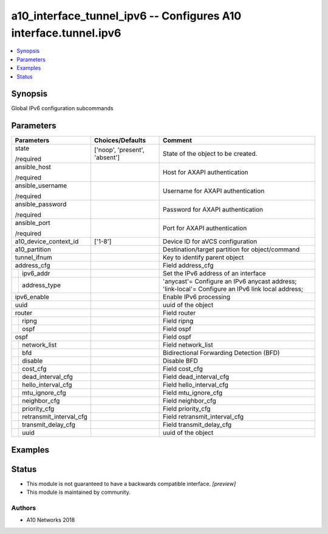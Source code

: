 .. _a10_interface_tunnel_ipv6_module:


a10_interface_tunnel_ipv6 -- Configures A10 interface.tunnel.ipv6
=================================================================

.. contents::
   :local:
   :depth: 1


Synopsis
--------

Global IPv6 configuration subcommands






Parameters
----------

+-----------------------------+-------------------------------+---------------------------------------------------------------------------------------------------+
| Parameters                  | Choices/Defaults              | Comment                                                                                           |
|                             |                               |                                                                                                   |
|                             |                               |                                                                                                   |
+=============================+===============================+===================================================================================================+
| state                       | ['noop', 'present', 'absent'] | State of the object to be created.                                                                |
|                             |                               |                                                                                                   |
| /required                   |                               |                                                                                                   |
+-----------------------------+-------------------------------+---------------------------------------------------------------------------------------------------+
| ansible_host                |                               | Host for AXAPI authentication                                                                     |
|                             |                               |                                                                                                   |
| /required                   |                               |                                                                                                   |
+-----------------------------+-------------------------------+---------------------------------------------------------------------------------------------------+
| ansible_username            |                               | Username for AXAPI authentication                                                                 |
|                             |                               |                                                                                                   |
| /required                   |                               |                                                                                                   |
+-----------------------------+-------------------------------+---------------------------------------------------------------------------------------------------+
| ansible_password            |                               | Password for AXAPI authentication                                                                 |
|                             |                               |                                                                                                   |
| /required                   |                               |                                                                                                   |
+-----------------------------+-------------------------------+---------------------------------------------------------------------------------------------------+
| ansible_port                |                               | Port for AXAPI authentication                                                                     |
|                             |                               |                                                                                                   |
| /required                   |                               |                                                                                                   |
+-----------------------------+-------------------------------+---------------------------------------------------------------------------------------------------+
| a10_device_context_id       | ['1-8']                       | Device ID for aVCS configuration                                                                  |
|                             |                               |                                                                                                   |
|                             |                               |                                                                                                   |
+-----------------------------+-------------------------------+---------------------------------------------------------------------------------------------------+
| a10_partition               |                               | Destination/target partition for object/command                                                   |
|                             |                               |                                                                                                   |
|                             |                               |                                                                                                   |
+-----------------------------+-------------------------------+---------------------------------------------------------------------------------------------------+
| tunnel_ifnum                |                               | Key to identify parent object                                                                     |
|                             |                               |                                                                                                   |
|                             |                               |                                                                                                   |
+-----------------------------+-------------------------------+---------------------------------------------------------------------------------------------------+
| address_cfg                 |                               | Field address_cfg                                                                                 |
|                             |                               |                                                                                                   |
|                             |                               |                                                                                                   |
+---+-------------------------+-------------------------------+---------------------------------------------------------------------------------------------------+
|   | ipv6_addr               |                               | Set the IPv6 address of an interface                                                              |
|   |                         |                               |                                                                                                   |
|   |                         |                               |                                                                                                   |
+---+-------------------------+-------------------------------+---------------------------------------------------------------------------------------------------+
|   | address_type            |                               | 'anycast'= Configure an IPv6 anycast address; 'link-local'= Configure an IPv6 link local address; |
|   |                         |                               |                                                                                                   |
|   |                         |                               |                                                                                                   |
+---+-------------------------+-------------------------------+---------------------------------------------------------------------------------------------------+
| ipv6_enable                 |                               | Enable IPv6 processing                                                                            |
|                             |                               |                                                                                                   |
|                             |                               |                                                                                                   |
+-----------------------------+-------------------------------+---------------------------------------------------------------------------------------------------+
| uuid                        |                               | uuid of the object                                                                                |
|                             |                               |                                                                                                   |
|                             |                               |                                                                                                   |
+-----------------------------+-------------------------------+---------------------------------------------------------------------------------------------------+
| router                      |                               | Field router                                                                                      |
|                             |                               |                                                                                                   |
|                             |                               |                                                                                                   |
+---+-------------------------+-------------------------------+---------------------------------------------------------------------------------------------------+
|   | ripng                   |                               | Field ripng                                                                                       |
|   |                         |                               |                                                                                                   |
|   |                         |                               |                                                                                                   |
+---+-------------------------+-------------------------------+---------------------------------------------------------------------------------------------------+
|   | ospf                    |                               | Field ospf                                                                                        |
|   |                         |                               |                                                                                                   |
|   |                         |                               |                                                                                                   |
+---+-------------------------+-------------------------------+---------------------------------------------------------------------------------------------------+
| ospf                        |                               | Field ospf                                                                                        |
|                             |                               |                                                                                                   |
|                             |                               |                                                                                                   |
+---+-------------------------+-------------------------------+---------------------------------------------------------------------------------------------------+
|   | network_list            |                               | Field network_list                                                                                |
|   |                         |                               |                                                                                                   |
|   |                         |                               |                                                                                                   |
+---+-------------------------+-------------------------------+---------------------------------------------------------------------------------------------------+
|   | bfd                     |                               | Bidirectional Forwarding Detection (BFD)                                                          |
|   |                         |                               |                                                                                                   |
|   |                         |                               |                                                                                                   |
+---+-------------------------+-------------------------------+---------------------------------------------------------------------------------------------------+
|   | disable                 |                               | Disable BFD                                                                                       |
|   |                         |                               |                                                                                                   |
|   |                         |                               |                                                                                                   |
+---+-------------------------+-------------------------------+---------------------------------------------------------------------------------------------------+
|   | cost_cfg                |                               | Field cost_cfg                                                                                    |
|   |                         |                               |                                                                                                   |
|   |                         |                               |                                                                                                   |
+---+-------------------------+-------------------------------+---------------------------------------------------------------------------------------------------+
|   | dead_interval_cfg       |                               | Field dead_interval_cfg                                                                           |
|   |                         |                               |                                                                                                   |
|   |                         |                               |                                                                                                   |
+---+-------------------------+-------------------------------+---------------------------------------------------------------------------------------------------+
|   | hello_interval_cfg      |                               | Field hello_interval_cfg                                                                          |
|   |                         |                               |                                                                                                   |
|   |                         |                               |                                                                                                   |
+---+-------------------------+-------------------------------+---------------------------------------------------------------------------------------------------+
|   | mtu_ignore_cfg          |                               | Field mtu_ignore_cfg                                                                              |
|   |                         |                               |                                                                                                   |
|   |                         |                               |                                                                                                   |
+---+-------------------------+-------------------------------+---------------------------------------------------------------------------------------------------+
|   | neighbor_cfg            |                               | Field neighbor_cfg                                                                                |
|   |                         |                               |                                                                                                   |
|   |                         |                               |                                                                                                   |
+---+-------------------------+-------------------------------+---------------------------------------------------------------------------------------------------+
|   | priority_cfg            |                               | Field priority_cfg                                                                                |
|   |                         |                               |                                                                                                   |
|   |                         |                               |                                                                                                   |
+---+-------------------------+-------------------------------+---------------------------------------------------------------------------------------------------+
|   | retransmit_interval_cfg |                               | Field retransmit_interval_cfg                                                                     |
|   |                         |                               |                                                                                                   |
|   |                         |                               |                                                                                                   |
+---+-------------------------+-------------------------------+---------------------------------------------------------------------------------------------------+
|   | transmit_delay_cfg      |                               | Field transmit_delay_cfg                                                                          |
|   |                         |                               |                                                                                                   |
|   |                         |                               |                                                                                                   |
+---+-------------------------+-------------------------------+---------------------------------------------------------------------------------------------------+
|   | uuid                    |                               | uuid of the object                                                                                |
|   |                         |                               |                                                                                                   |
|   |                         |                               |                                                                                                   |
+---+-------------------------+-------------------------------+---------------------------------------------------------------------------------------------------+







Examples
--------

.. code-block:: yaml+jinja

    





Status
------




- This module is not guaranteed to have a backwards compatible interface. *[preview]*


- This module is maintained by community.



Authors
~~~~~~~

- A10 Networks 2018

